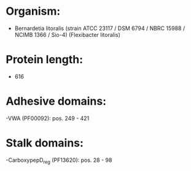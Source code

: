 * Organism:
- Bernardetia litoralis (strain ATCC 23117 / DSM 6794 / NBRC 15988 / NCIMB 1366 / Sio-4) (Flexibacter litoralis)
* Protein length:
- 616
* Adhesive domains:
-VWA (PF00092): pos. 249 - 421
* Stalk domains:
-CarboxypepD_reg (PF13620): pos. 28 - 98

